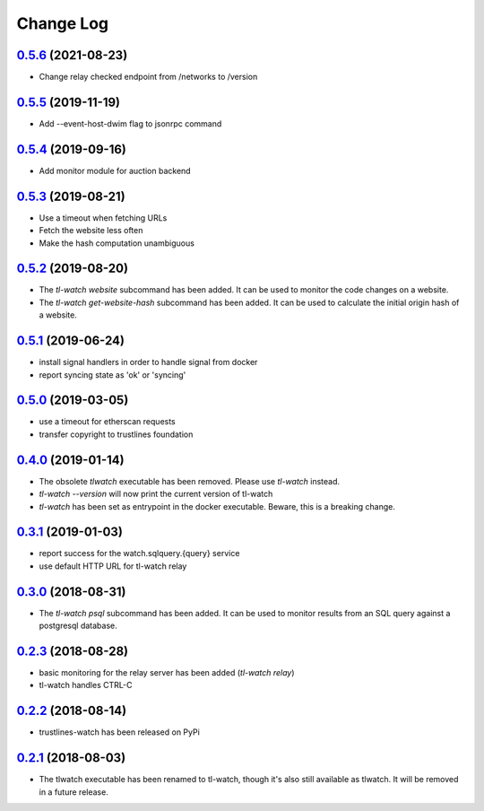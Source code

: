 ==========
Change Log
==========

`0.5.6`_ (2021-08-23)
---------------------
- Change relay checked endpoint from /networks to /version

`0.5.5`_ (2019-11-19)
---------------------
- Add --event-host-dwim flag to jsonrpc command

`0.5.4`_ (2019-09-16)
---------------------
- Add monitor module for auction backend

`0.5.3`_ (2019-08-21)
---------------------
- Use a timeout when fetching URLs
- Fetch the website less often
- Make the hash computation unambiguous

`0.5.2`_ (2019-08-20)
---------------------
- The `tl-watch website` subcommand has been added. It can be used to monitor
  the code changes on a website.
- The `tl-watch get-website-hash` subcommand has been added. It can be used to
  calculate the initial origin hash of a website.

`0.5.1`_ (2019-06-24)
---------------------
- install signal handlers in order to handle signal from docker
- report syncing state as 'ok' or 'syncing'

`0.5.0`_ (2019-03-05)
---------------------
- use a timeout for etherscan requests
- transfer copyright to trustlines foundation

`0.4.0`_ (2019-01-14)
---------------------
- The obsolete `tlwatch` executable has been removed. Please use `tl-watch`
  instead.
- `tl-watch --version` will now print the current version of tl-watch
- `tl-watch` has been set as entrypoint in the docker executable. Beware, this
  is a breaking change.


`0.3.1`_ (2019-01-03)
---------------------
- report success for the watch.sqlquery.{query} service
- use default HTTP URL for tl-watch relay

`0.3.0`_ (2018-08-31)
---------------------
* The `tl-watch psql` subcommand has been added. It can be used to monitor
  results from an SQL query against a postgresql database.

`0.2.3`_ (2018-08-28)
---------------------
* basic monitoring for the relay server has been added (`tl-watch relay`)
* tl-watch handles CTRL-C

`0.2.2`_ (2018-08-14)
---------------------
* trustlines-watch has been released on PyPi

`0.2.1`_ (2018-08-03)
---------------------
*  The tlwatch executable has been renamed to tl-watch, though it's also
   still available as tlwatch. It will be removed in a future release.


.. _0.2.1: https://github.com/trustlines-protocol/watch/compare/0.2.0...0.2.1
.. _0.2.2: https://github.com/trustlines-protocol/watch/compare/0.2.1...0.2.2
.. _0.2.3: https://github.com/trustlines-protocol/watch/compare/0.2.2...0.2.3
.. _0.3.0: https://github.com/trustlines-protocol/watch/compare/0.2.3...0.3.0
.. _0.3.1: https://github.com/trustlines-protocol/watch/compare/0.3.0...0.3.1
.. _0.4.0: https://github.com/trustlines-protocol/watch/compare/0.3.1...0.4.0
.. _0.5.0: https://github.com/trustlines-protocol/watch/compare/0.4.0...0.5.0
.. _0.5.1: https://github.com/trustlines-protocol/watch/compare/0.5.0...0.5.1
.. _0.5.2: https://github.com/trustlines-protocol/watch/compare/0.5.1...0.5.2
.. _0.5.3: https://github.com/trustlines-protocol/watch/compare/0.5.2...0.5.3
.. _0.5.4: https://github.com/trustlines-protocol/watch/compare/0.5.3...0.5.4
.. _0.5.5: https://github.com/trustlines-protocol/watch/compare/0.5.4...0.5.5
.. _0.5.6: https://github.com/trustlines-protocol/watch/compare/0.5.5...0.5.6
